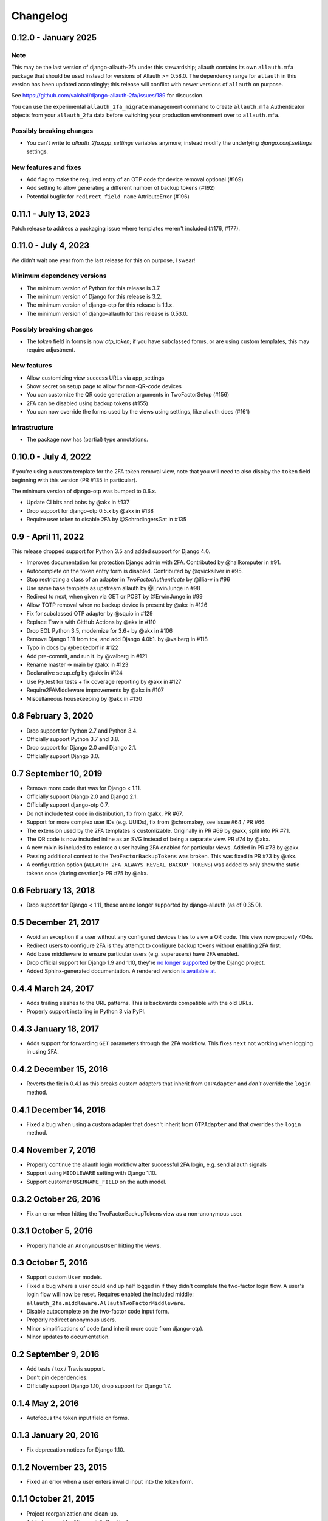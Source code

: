 .. :changelog:

Changelog
#########

0.12.0 - January 2025
=====================

Note
----

This may be the last version of django-allauth-2fa under this stewardship;
allauth contains its own ``allauth.mfa`` package that should be used instead
for versions of Allauth >= 0.58.0.  The dependency range for ``allauth`` in this
version has been updated accordingly; this release will conflict with newer versions
of ``allauth`` on purpose.

See https://github.com/valohai/django-allauth-2fa/issues/189 for discussion.

You can use the experimental ``allauth_2fa_migrate`` management command to create
``allauth.mfa`` Authenticator objects from your ``allauth_2fa`` data before switching
your production environment over to ``allauth.mfa``.

Possibly breaking changes
-------------------------

* You can't write to `allauth_2fa.app_settings` variables anymore;
  instead modify the underlying `django.conf.settings` settings.

New features and fixes
----------------------

* Add flag to make the required entry of an OTP code for device removal optional (#169)
* Add setting to allow generating a different number of backup tokens (#192)
* Potential bugfix for ``redirect_field_name`` AttributeError (#196)

0.11.1 - July 13, 2023
======================

Patch release to address a packaging issue where templates weren't included (#176, #177).

0.11.0 - July 4, 2023
=====================

We didn't wait one year from the last release for this on purpose, I swear!

Minimum dependency versions
---------------------------

* The minimum version of Python for this release is 3.7.
* The minimum version of Django for this release is 3.2.
* The minimum version of django-otp for this release is 1.1.x.
* The minimum version of django-allauth for this release is 0.53.0.

Possibly breaking changes
-------------------------

* The `token` field in forms is now `otp_token`; if you have subclassed forms,
  or are using custom templates, this may require adjustment.

New features
------------

* Allow customizing view success URLs via app_settings
* Show secret on setup page to allow for non-QR-code devices
* You can customize the QR code generation arguments in TwoFactorSetup (#156)
* 2FA can be disabled using backup tokens (#155)
* You can now override the forms used by the views using settings, like allauth does (#161)

Infrastructure
--------------

* The package now has (partial) type annotations.

0.10.0 - July 4, 2022
=====================

If you're using a custom template for the 2FA token removal view,
note that you will need to also display the ``token`` field beginning
with this version (PR #135 in particular).

The minimum version of django-otp was bumped to 0.6.x.

* Update CI bits and bobs by @akx in #137
* Drop support for django-otp 0.5.x by @akx in #138
* Require user token to disable 2FA by @SchrodingersGat in #135

0.9 - April 11, 2022
====================

This release dropped support for Python 3.5 and added support for Django 4.0.

* Improves documentation for protection Django admin with 2FA. Contributed by @hailkomputer in #91.
* Autocomplete on the token entry form is disabled. Contributed by @qvicksilver in #95.
* Stop restricting a class of an adapter in `TwoFactorAuthenticate` by @illia-v in #96
* Use same base template as upstream allauth by @ErwinJunge in #98
* Redirect to next, when given via GET or POST by @ErwinJunge in #99
* Allow TOTP removal when no backup device is present by @akx in #126
* Fix for subclassed OTP adapter by @squio in #129
* Replace Travis with GitHub Actions by @akx in #110
* Drop EOL Python 3.5, modernize for 3.6+ by @akx in #106
* Remove Django 1.11 from tox, and add Django 4.0b1. by @valberg in #118
* Typo in docs by @beckedorf in #122
* Add pre-commit, and run it. by @valberg in #121
* Rename master -> main by @akx in #123
* Declarative setup.cfg by @akx in #124
* Use Py.test for tests + fix coverage reporting by @akx in #127
* Require2FAMiddleware improvements by @akx in #107
* Miscellaneous housekeeping by @akx in #130

0.8 February 3, 2020
====================

* Drop support for Python 2.7 and Python 3.4.
* Officially support Python 3.7 and 3.8.
* Drop support for Django 2.0 and Django 2.1.
* Officially support Django 3.0.

0.7 September 10, 2019
======================

* Remove more code that was for Django < 1.11.
* Officially support Django 2.0 and Django 2.1.
* Officially support django-otp 0.7.
* Do not include test code in distribution, fix from @akx, PR #67.
* Support for more complex user IDs (e.g. UUIDs), fix from @chromakey, see issue
  #64 / PR #66.
* The extension used by the 2FA templates is customizable. Originally in PR #69
  by @akx, split into PR #71.
* The QR code is now included inline as an SVG instead of being a separate view.
  PR #74 by @akx.
* A new mixin is included to enforce a user having 2FA enabled for particular
  views. Added in PR #73 by @akx.
* Passing additional context to the ``TwoFactorBackupTokens`` was broken. This
  was fixed in PR #73 by @akx.
* A configuration option (``ALLAUTH_2FA_ALWAYS_REVEAL_BACKUP_TOKENS``) was added
  to only show the static tokens once (during creation)> PR #75 by @akx.

0.6 February 13, 2018
=====================

* Drop support for Django < 1.11, these are no longer supported by
  django-allauth (as of 0.35.0).

0.5 December 21, 2017
=====================

* Avoid an exception if a user without any configured devices tries to view a QR
  code. This view now properly 404s.
* Redirect users to configure 2FA is they attempt to configure backup tokens
  without enabling 2FA first.
* Add base middleware to ensure particular users (e.g. superusers) have 2FA
  enabled.
* Drop official support for Django 1.9 and 1.10, they're
  `no longer supported <https://www.djangoproject.com/download/#supported-versions>`_
  by the Django project.
* Added Sphinx-generated documentation. A rendered version
  `is available at <https://django-allauth-2fa.readthedocs.io/>`_.

0.4.4 March 24, 2017
====================

* Adds trailing slashes to the URL patterns. This is backwards compatible with
  the old URLs.
* Properly support installing in Python 3 via PyPI.

0.4.3 January 18, 2017
======================

* Adds support for forwarding ``GET`` parameters through the 2FA workflow. This
  fixes ``next`` not working when logging in using 2FA.

0.4.2 December 15, 2016
=======================

* Reverts the fix in 0.4.1 as this breaks custom adapters that inherit from
  ``OTPAdapter`` and *don't* override the ``login`` method.

0.4.1 December 14, 2016
=======================

* Fixed a bug when using a custom adapter that doesn't inherit from
  ``OTPAdapter`` and that overrides the ``login`` method.

0.4 November 7, 2016
====================

* Properly continue the allauth login workflow after successful 2FA login, e.g.
  send allauth signals
* Support using ``MIDDLEWARE`` setting with Django 1.10.
* Support customer ``USERNAME_FIELD`` on the auth model.

0.3.2 October 26, 2016
======================

* Fix an error when hitting the TwoFactorBackupTokens view as a non-anonymous
  user.

0.3.1 October 5, 2016
=====================

* Properly handle an ``AnonymousUser`` hitting the views.

0.3 October 5, 2016
===================

* Support custom ``User`` models.
* Fixed a bug where a user could end up half logged in if they didn't complete
  the two-factor login flow. A user's login flow will now be reset. Requires
  enabled the included middle: ``allauth_2fa.middleware.AllauthTwoFactorMiddleware``.
* Disable autocomplete on the two-factor code input form.
* Properly redirect anonymous users.
* Minor simplifications of code (and inherit more code from django-otp).
* Minor updates to documentation.

0.2 September 9, 2016
=====================

* Add tests / tox / Travis support.
* Don't pin dependencies.
* Officially support Django 1.10, drop support for Django 1.7.

0.1.4 May 2, 2016
=================

* Autofocus the token input field on forms.

0.1.3 January 20, 2016
======================

* Fix deprecation notices for Django 1.10.

0.1.2 November 23, 2015
=======================

* Fixed an error when a user enters invalid input into the token form.

0.1.1 October 21, 2015
======================

* Project reorganization and clean-up.
* Added support for Microsoft Authenticator.
* Support being installed via pip.
* Pull more configuration from Django settings (success URL).
* Support disabling two-factor for an account.

0.1 April 4, 2015
=================

* Initial version by Víðir Valberg Guðmundsson
